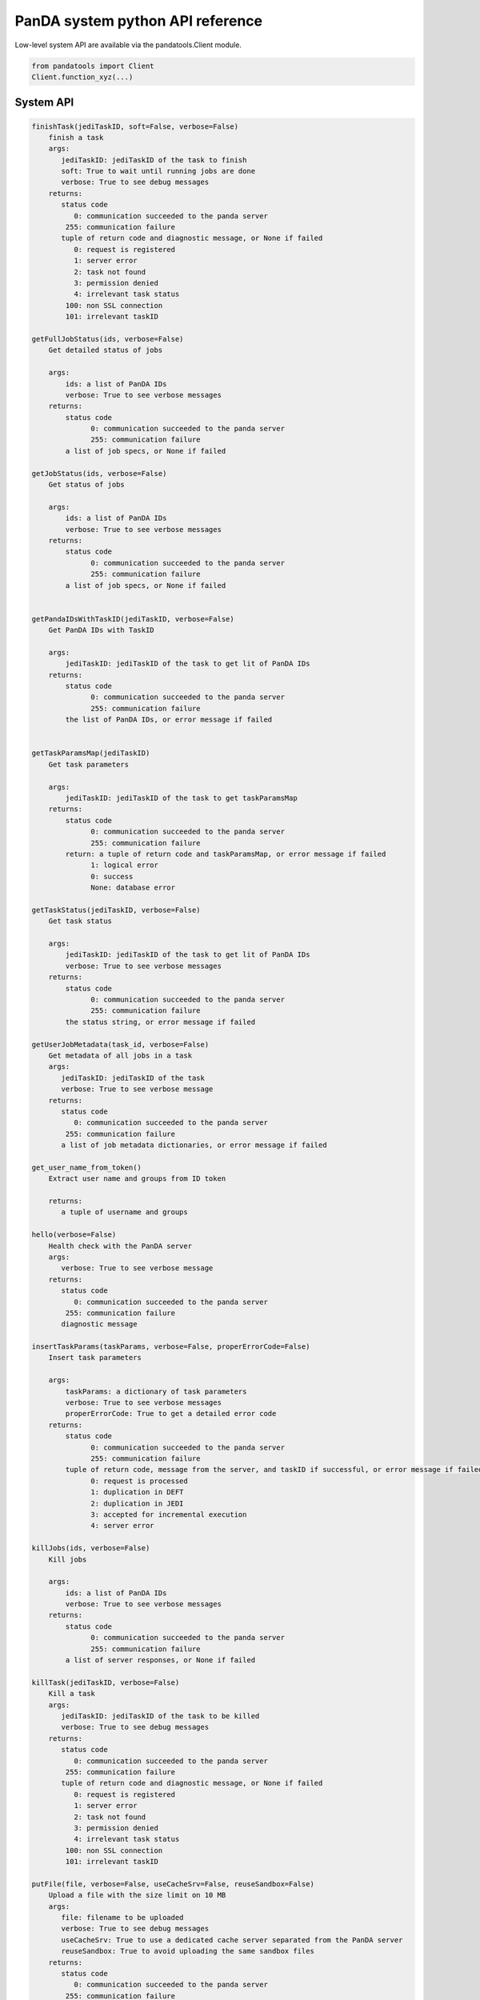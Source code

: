 ==================================
PanDA system python API reference
==================================

Low-level system API are available via the pandatools.Client module.

.. code-block:: python

  from pandatools import Client
  Client.function_xyz(...)

System API
-----------

.. code-block:: text

    finishTask(jediTaskID, soft=False, verbose=False)
        finish a task
        args:
           jediTaskID: jediTaskID of the task to finish
           soft: True to wait until running jobs are done
           verbose: True to see debug messages
        returns:
           status code
              0: communication succeeded to the panda server
            255: communication failure
           tuple of return code and diagnostic message, or None if failed
              0: request is registered
              1: server error
              2: task not found
              3: permission denied
              4: irrelevant task status
            100: non SSL connection
            101: irrelevant taskID

    getFullJobStatus(ids, verbose=False)
        Get detailed status of jobs

        args:
            ids: a list of PanDA IDs
            verbose: True to see verbose messages
        returns:
            status code
                  0: communication succeeded to the panda server
                  255: communication failure
            a list of job specs, or None if failed

    getJobStatus(ids, verbose=False)
        Get status of jobs

        args:
            ids: a list of PanDA IDs
            verbose: True to see verbose messages
        returns:
            status code
                  0: communication succeeded to the panda server
                  255: communication failure
            a list of job specs, or None if failed


    getPandaIDsWithTaskID(jediTaskID, verbose=False)
        Get PanDA IDs with TaskID

        args:
            jediTaskID: jediTaskID of the task to get lit of PanDA IDs
        returns:
            status code
                  0: communication succeeded to the panda server
                  255: communication failure
            the list of PanDA IDs, or error message if failed


    getTaskParamsMap(jediTaskID)
        Get task parameters

        args:
            jediTaskID: jediTaskID of the task to get taskParamsMap
        returns:
            status code
                  0: communication succeeded to the panda server
                  255: communication failure
            return: a tuple of return code and taskParamsMap, or error message if failed
                  1: logical error
                  0: success
                  None: database error

    getTaskStatus(jediTaskID, verbose=False)
        Get task status

        args:
            jediTaskID: jediTaskID of the task to get lit of PanDA IDs
            verbose: True to see verbose messages
        returns:
            status code
                  0: communication succeeded to the panda server
                  255: communication failure
            the status string, or error message if failed

    getUserJobMetadata(task_id, verbose=False)
        Get metadata of all jobs in a task
        args:
           jediTaskID: jediTaskID of the task
           verbose: True to see verbose message
        returns:
           status code
              0: communication succeeded to the panda server
            255: communication failure
           a list of job metadata dictionaries, or error message if failed

    get_user_name_from_token()
        Extract user name and groups from ID token

        returns:
           a tuple of username and groups

    hello(verbose=False)
        Health check with the PanDA server
        args:
           verbose: True to see verbose message
        returns:
           status code
              0: communication succeeded to the panda server
            255: communication failure
           diagnostic message

    insertTaskParams(taskParams, verbose=False, properErrorCode=False)
        Insert task parameters

        args:
            taskParams: a dictionary of task parameters
            verbose: True to see verbose messages
            properErrorCode: True to get a detailed error code
        returns:
            status code
                  0: communication succeeded to the panda server
                  255: communication failure
            tuple of return code, message from the server, and taskID if successful, or error message if failed
                  0: request is processed
                  1: duplication in DEFT
                  2: duplication in JEDI
                  3: accepted for incremental execution
                  4: server error

    killJobs(ids, verbose=False)
        Kill jobs

        args:
            ids: a list of PanDA IDs
            verbose: True to see verbose messages
        returns:
            status code
                  0: communication succeeded to the panda server
                  255: communication failure
            a list of server responses, or None if failed

    killTask(jediTaskID, verbose=False)
        Kill a task
        args:
           jediTaskID: jediTaskID of the task to be killed
           verbose: True to see debug messages
        returns:
           status code
              0: communication succeeded to the panda server
            255: communication failure
           tuple of return code and diagnostic message, or None if failed
              0: request is registered
              1: server error
              2: task not found
              3: permission denied
              4: irrelevant task status
            100: non SSL connection
            101: irrelevant taskID

    putFile(file, verbose=False, useCacheSrv=False, reuseSandbox=False)
        Upload a file with the size limit on 10 MB
        args:
           file: filename to be uploaded
           verbose: True to see debug messages
           useCacheSrv: True to use a dedicated cache server separated from the PanDA server
           reuseSandbox: True to avoid uploading the same sandbox files
        returns:
           status code
              0: communication succeeded to the panda server
            255: communication failure
           diagnostic message

    reactivateTask(jediTaskID, verbose=False)
        Reactivate task

        args:
            jediTaskID: jediTaskID of the task to be reactivated
            verbose: True to see verbose messages
        returns:
            status code
                  0: communication succeeded to the panda server
                  255: communication failure
            return: a tupple of return code and message, or error message if failed
                  0: unknown task
                  1: succeeded
                  None: database error

    resumeTask(jediTaskID, verbose=False)
        Resume task

        args:
            jediTaskID: jediTaskID of the task to be resumed
            verbose: True to see verbose messages
        returns:
            status code
                  0: communication succeeded to the panda server
                  255: communication failure
            return: a tupple of return code and message, or error message if failed
                  0: request is registered
                  1: server error
                  2: task not found
                  3: permission denied
                  4: irrelevant task status
                  100: non SSL connection
                  101: irrelevant taskID
                  None: database error

    retryTask(jediTaskID, verbose=False, properErrorCode=False, newParams=None)
        retry a task
        args:
           jediTaskID: jediTaskID of the task to retry
           verbose: True to see debug messages
           newParams: a dictionary of task parameters to overwrite
           properErrorCode: True to get a detailed error code
        returns:
           status code
              0: communication succeeded to the panda server
            255: communication failure
           tuple of return code and diagnostic message, or None if failed
              0: request is registered
              1: server error
              2: task not found
              3: permission denied
              4: irrelevant task status
            100: non SSL connection
            101: irrelevant taskID

    send_command_to_job(panda_id, com)
        args:
            panda_id: PandaID of the job
            com: a command string passed to the pilot. max 250 chars
        returns:
            status code
                  0: communication succeeded to the panda server
                  255: communication failure
            return: a tuple of return code and message
                  False: failed
                  True: the command received
